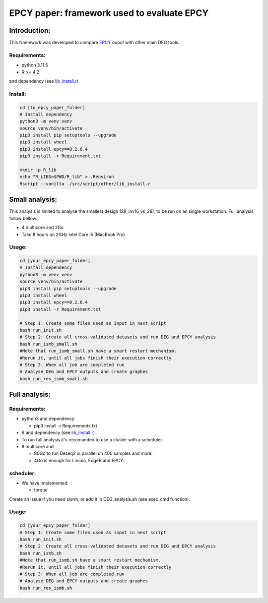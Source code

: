 
=====================================================================
EPCY paper: framework used to evaluate EPCY
=====================================================================

-------------
Introduction:
-------------

This framework was developed to compare `EPCY <https://github.com/iric-soft/epcy>`_ ouput with other main DEG tools.

Requirements:
-------------

* python 3.11.5
* R >= 4.2 

and dependency (see `lib_install.r <https://github.com/iric-soft/epcy_paper/blob/master/src/script/other/lib_install.r>`_)

Install:
--------
.. code:: shell

  cd [to_epcy_paper_folder]
  # Install dependency
  python3 -m venv venv
  source venv/bin/activate
  pip3 install pip setuptools --upgrade
  pip3 install wheel
  pip3 install epcy==0.2.6.4
  pip3 install -r Requirement.txt

  mkdir -p R_lib
  echo "R_LIBS=$PWD/R_lib" > .Renviron
  Rscript --vanilla ./src/script/other/lib_install.r

--------------
Small analysis:
--------------

This analysis is limited to analyse the smallest design (28_inv16_vs_28), to be run on an single workstation.
Full analysis follow bellow.

* 4 multicore and 2Go
* Take 8 hours on 2GHz intel Core i5 (MacBook Pro)

Usage:
------
.. code:: shell

  cd [your_epcy_paper_folder]
  # Install dependency
  python3 -m venv venv
  source venv/bin/activate
  pip3 install pip setuptools --upgrade
  pip3 install wheel
  pip3 install epcy==0.2.6.4
  pip3 install -r Requirement.txt

  # Step 1: Create some files used as input in next script
  bash run_init.sh
  # Step 2: Create all cross-validated datasets and run DEG and EPCY analysis
  bash run_ismb_small.sh
  #Note that run_ismb_small.sh have a smart restart mechanism.
  #Rerun it, until all jobs finish their execution correctly
  # Step 3: When all job are completed run
  # Analyse DEG and EPCY outputs and create graphes
  bash run_res_ismb_small.sh

--------------
Full analysis:
--------------

Requirements:
-------------

* python3 and dependency

  - pip3 install -r Requirements.txt
* R and dependency (see `lib_install.r <https://github.com/iric-soft/epcy_paper/blob/master/src/script/other/lib_install.r>`_)
* To run full analysis it's recomanded to use a cluster with a scheduler.
* 8 multicore and

  - 80Go to run Deseq2 in parallel on 400 samples and more.
  - 4Go is enough for Limma, EdgeR and EPCY.

scheduler:
----------
* We have implemented:

  - torque

Create an issue if you need slurm, or add it in DEG_analysis.sh (see exec_cmd function).

Usage:
------
.. code:: shell

  cd [your_epcy_paper_folder]
  # Step 1: Create some files used as input in next script
  bash run_init.sh
  # Step 2: Create all cross-validated datasets and run DEG and EPCY analysis
  bash run_ismb.sh
  #Note that run_ismb.sh have a smart restart mechanism.
  #Rerun it, until all jobs finish their execution correctly
  # Step 3: When all job are completed run
  # Analyse DEG and EPCY outputs and create graphes
  bash run_res_ismb.sh
